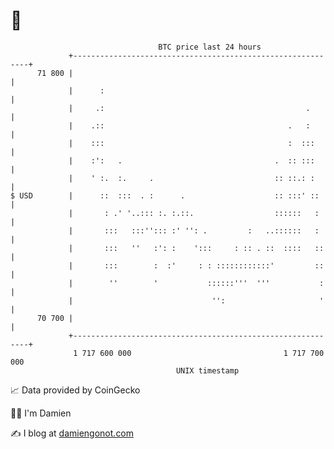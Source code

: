 * 👋

#+begin_example
                                    BTC price last 24 hours                    
                +------------------------------------------------------------+ 
         71 800 |                                                            | 
                |      :                                                     | 
                |     .:                                             .       | 
                |    .::                                         .   :       | 
                |    :::                                         :  :::      | 
                |    :':   .                                  .  :: :::      | 
                |    ' :.  :.     .                           :: ::.: :      | 
   $ USD        |      ::  :::  . :      .                    :: :::' ::     | 
                |       : .' '..::: :. :.::.                  ::::::   :     | 
                |       :::   :::''::: :' '': .         :   ..::::::   :     | 
                |       :::   ''   :': :    ':::     : :: . ::  ::::   ::    | 
                |       :::        :  :'     : : ::::::::::::'         ::    | 
                |        ''        '           ::::::'''  '''           :    | 
                |                               '':                     '    | 
         70 700 |                                                            | 
                +------------------------------------------------------------+ 
                 1 717 600 000                                  1 717 700 000  
                                        UNIX timestamp                         
#+end_example
📈 Data provided by CoinGecko

🧑‍💻 I'm Damien

✍️ I blog at [[https://www.damiengonot.com][damiengonot.com]]
